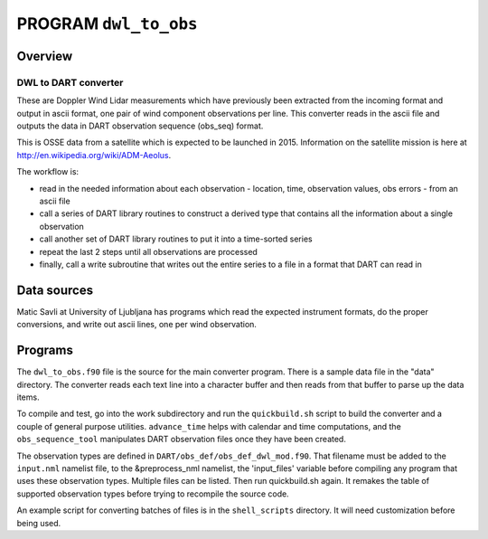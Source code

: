 PROGRAM ``dwl_to_obs``
======================

Overview
--------

DWL to DART converter
~~~~~~~~~~~~~~~~~~~~~

These are Doppler Wind Lidar measurements which have previously been extracted from the incoming format and output in
ascii format, one pair of wind component observations per line. This converter reads in the ascii file and outputs the
data in DART observation sequence (obs_seq) format.

This is OSSE data from a satellite which is expected to be launched in 2015. Information on the satellite mission is
here at http://en.wikipedia.org/wiki/ADM-Aeolus.

The workflow is:

-  read in the needed information about each observation - location, time, observation values, obs errors - from an
   ascii file
-  call a series of DART library routines to construct a derived type that contains all the information about a single
   observation
-  call another set of DART library routines to put it into a time-sorted series
-  repeat the last 2 steps until all observations are processed
-  finally, call a write subroutine that writes out the entire series to a file in a format that DART can read in

Data sources
------------

Matic Savli at University of Ljubljana has programs which read the expected instrument formats, do the proper
conversions, and write out ascii lines, one per wind observation.

Programs
--------

The ``dwl_to_obs.f90`` file is the source for the main converter program. There is a sample data file in the "data"
directory. The converter reads each text line into a character buffer and then reads from that buffer to parse up the
data items.

To compile and test, go into the work subdirectory and run the ``quickbuild.sh`` script to build the converter and a
couple of general purpose utilities. ``advance_time`` helps with calendar and time computations, and the
``obs_sequence_tool`` manipulates DART observation files once they have been created.

The observation types are defined in ``DART/obs_def/obs_def_dwl_mod.f90``. That filename must be added to the
``input.nml`` namelist file, to the &preprocess_nml namelist, the 'input_files' variable before compiling any program
that uses these observation types. Multiple files can be listed. Then run quickbuild.sh again. It remakes the table of
supported observation types before trying to recompile the source code.

An example script for converting batches of files is in the ``shell_scripts`` directory. It will need customization
before being used.
